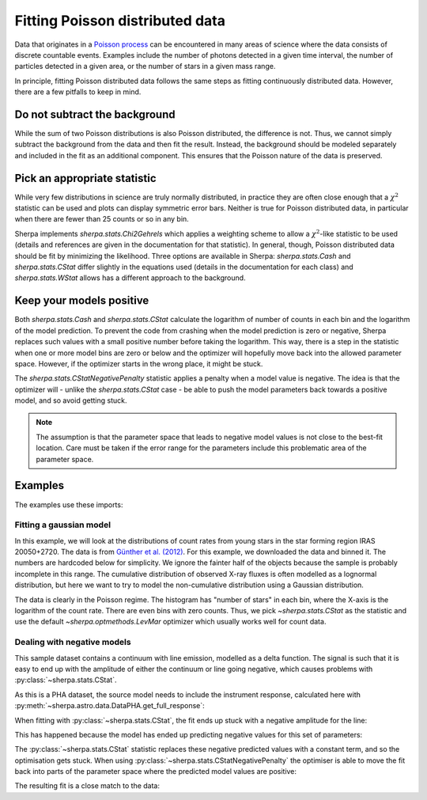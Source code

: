 Fitting Poisson distributed data
================================

Data that originates in a `Poisson process <https://en.wikipedia.org/wiki/Poisson_point_process>`_
can be encountered in many areas of science where the data consists of
discrete countable events. Examples include the number of photons detected
in a given time interval, the number of particles detected in a given
area, or the number of stars in a given mass range.

In principle, fitting Poisson distributed data follows the same steps as fitting
continuously distributed data. However, there are a few pitfalls to keep in mind.

Do not subtract the background
------------------------------
While the sum of two Poisson distributions is also Poisson distributed, the difference
is not. Thus, we cannot simply subtract the background from the data and then fit the result.
Instead, the background should be modeled separately and included in the fit as an additional
component. This ensures that the Poisson nature of the data is preserved.



Pick an appropriate statistic
-----------------------------

While very few distributions in science are truly normally distributed, in practice
they are often close enough that a :math:`\chi^2` statistic can be used and plots can
display symmetric error bars. Neither is true for Poisson distributed data, in particular
when there are fewer than 25 counts or so in any bin.

Sherpa implements `sherpa.stats.Chi2Gehrels` which applies a
weighting scheme to allow a :math:`\chi^2`-like statistic to be used (details and
references are given in the documentation for that statistic).
In general, though, Poisson distributed data should be fit by minimizing the
likelihood. Three options are available in Sherpa:
`sherpa.stats.Cash` and `sherpa.stats.CStat` differ slightly in the equations used (details
in the documentation for each class) and `sherpa.stats.WStat` allows has a different approach
to the background.


Keep your models positive
-------------------------
Both `sherpa.stats.Cash` and `sherpa.stats.CStat` calculate the logarithm
of number of counts in each bin and the logarithm of the model prediction.
To prevent the code from crashing when the model prediction is zero or negative, Sherpa
replaces such values with a small positive number before taking the logarithm.
This way, there is a step in the statistic when one or more model bins are zero or below
and the optimizer will hopefully move back into the allowed parameter space. However, if
the optimizer starts in the wrong place, it might be stuck.

The `sherpa.stats.CStatNegativePenalty` statistic applies a penalty
when a model value is negative. The idea is that the optimizer will -
unlike the `sherpa.stats.CStat` case - be able to push the model
parameters back towards a positive model, and so avoid getting stuck.

.. note::

   The assumption is that the parameter space that leads to negative
   model values is not close to the best-fit location. Care must be
   taken if the error range for the parameters include this
   problematic area of the parameter space.


Examples
--------

.. testsetup::

   >>> import os
   >>> os.chdir(doc_dir + "fit")  # so the load commands below work

The examples use these imports:

.. plot::
    :include-source:
    :context:
    :nofigs:

    >>> import numpy as np
    >>> from sherpa.stats import CStat, CStatNegativePenalty
    >>> from sherpa.optmethods import LevMar, NelderMead
    >>> from sherpa.fit import Fit

Fitting a gaussian model
^^^^^^^^^^^^^^^^^^^^^^^^

In this example, we will look at the distributions of count rates from
young stars in the star forming region IRAS 20050+2720. The data is from
`Günther et al. (2012) <https://ui.adsabs.harvard.edu/abs/2012AJ....144..101G/abstract>`_.
For this example, we downloaded the data and binned it.
The numbers are hardcoded below for simplicity.
We ignore the fainter half of the objects because the sample is probably
incomplete in this range. The cumulative distribution of observed X-ray fluxes
is often modelled as a lognormal distribution, but here we want to try to model
the non-cumulative distribution using a Gaussian distribution.

.. plot::
    :include-source:
    :context:
    :nofigs:

    >>> from sherpa.data import Data1DInt
    >>> hist = np.array([45, 50, 43, 30, 27, 32,  5,  8,  0,  4,  1,  0])
    >>> edges = np.array([-6.5, -6.3, -6.1, -5.9, -5.7, -5.5, -5.3, -5.1, -4.9, -4.7, -4.5,
    ...    -4.3, -4.1])
    >>> xrayflux = Data1DInt('xrayflux', edges[:-1], edges[1:], hist)

The data is clearly in the Poisson regime. The histogram has "number of stars"
in each bin, where the X-axis is the logarithm of the count rate. There are
even bins with zero counts.
Thus, we pick `~sherpa.stats.CStat` as the statistic and use the default
`~sherpa.optmethods.LevMar` optimizer which usually works well for count data.

.. plot::
    :include-source:
    :context:

    >>> from sherpa.models.basic import Gauss1D
    >>> xraydistribution = Gauss1D('xraydistribution')
    >>> xfit = Fit(data=xrayflux, model=xraydistribution, stat=CStat(), method=LevMar())
    >>> xfit.guess()
    >>> print(xfit.fit())
    datasets       = None
    itermethodname = none
    methodname     = levmar
    statname       = cstat
    succeeded      = True
    parnames       = ('xraydistribution.fwhm', 'xraydistribution.pos', 'xraydistribution.ampl')
    parvals        = (1.502103404881948, -6.254572554858249, 235.94188464394244)
    statval        = 24.122296228170086
    istatval       = 60.989781628740936
    dstatval       = 36.86748540057085
    numpoints      = 12
    dof            = 9
    qval           = 0.004112093257497959
    rstat          = 2.6802551364633427
    message        = successful termination
    nfev           = 25

    >>> from sherpa.plot import DataHistogramPlot, ModelHistogramPlot
    >>> dplot = DataHistogramPlot()
    >>> dplot.prepare(xfit.data)
    >>> mplot = ModelHistogramPlot()
    >>> mplot.prepare(xfit.data, xfit.model)
    >>> dplot.plot(linestyle='solid')
    >>> mplot.overplot()

Dealing with negative models
^^^^^^^^^^^^^^^^^^^^^^^^^^^^

This sample dataset contains a continuum with line emission, modelled
as a delta function. The signal is such that it is easy to end up with
the amplitude of either the continuum or line going negative, which
causes problems with :py:class:`~sherpa.stats.CStat`.

.. plot::
    :include-source:
    :context: close-figs

    >>> from sherpa.astro.io import read_pha, read_rmf
    >>> from sherpa.astro.plot import DataPHAPlot
    >>> pha = read_pha("P0112880201R2S005SRSPEC1003.FTZ")
    >>> rmf = read_rmf("P0112880201R2S005RSPMAT1003.FTZ")
    >>> pha.set_rmf(rmf)
    >>> pha.set_analysis("wave")
    >>> pha.notice(11.4, 11.7)
    >>> pha.group_counts(1)
    >>> dplot = DataPHAPlot()
    >>> stat1 = CStat()
    >>> dplot.prepare(pha, stat=stat1)
    >>> dplot.plot(linestyle="-", yerrorbars=True)

As this is a PHA dataset, the source model needs to include the
instrument response, calculated here with
:py:meth:`~sherpa.astro.data.DataPHA.get_full_response`:

.. plot::
    :include-source:
    :context:
    :nofigs:

    >>> from sherpa.models.basic import Const1D, Delta1D
    >>> bkg = Const1D('bkg')
    >>> line = Delta1D('line')
    >>> line.pos.set(11.5467, frozen=True)
    >>> rsp = pha.get_full_response()
    >>> source = rsp(bkg + line)
    >>> method = NelderMead()

When fitting with :py:class:`~sherpa.stats.CStat`, the fit ends up
stuck with a negative amplitude for the line:

.. plot::
    :include-source:
    :context:
    :nofigs:

    >>> bkg.c0 = 7e-4
    >>> line.ampl = 5e-2
    >>> fit1 = Fit(pha, source, stat=stat1, method=method)
    >>> res1 = fit1.fit()
    >>> print(res1.format())
    Method                = neldermead
    Statistic             = cstat
    Initial fit statistic = 116234
    Final fit statistic   = 7976.99 at function evaluation 329
    Data points           = 23
    Degrees of freedom    = 21
    Probability [Q-value] = 0
    Reduced statistic     = 379.857
    Change in statistic   = 108257
       bkg.c0         0.0007
       line.ampl      -1.15

This has happened because the model has ended up predicting negative
values for this set of parameters:

.. plot::
    :include-source:
    :context: close-figs

    >>> from sherpa.astro.plot import ModelPHAHistogram
    >>> mplot = ModelPHAHistogram()
    >>> mplot.prepare(pha, source)
    >>> mplot.plot()

The :py:class:`~sherpa.stats.CStat` statistic replaces these negative
predicted values with a constant term, and so the optimisation gets
stuck. When using :py:class:`~sherpa.stats.CStatNegativePenalty` the
optimiser is able to move the fit back into parts of the parameter
space where the predicted model values are positive:

.. plot::
    :include-source:
    :context:
    :nofigs:

    >>> stat2 = CStatNegativePenalty()
    >>> bkg.c0 = 7e-4
    >>> line.ampl = 5e-2
    >>> fit2 = Fit(pha, source, stat=stat2, method=method)
    >>> res2 = fit2.fit()
    >>> print(res2.format())
    Method                = neldermead
    Statistic             = cstat
    Initial fit statistic = 116234
    Final fit statistic   = 17.816 at function evaluation 445
    Data points           = 23
    Degrees of freedom    = 21
    Probability [Q-value] = 0.660615
    Reduced statistic     = 0.848382
    Change in statistic   = 116216
       bkg.c0         7.69918e-05
       line.ampl      2.83667e-05

The resulting fit is a close match to the data:

.. plot::
    :include-source:
    :context: close-figs

    >>> dplot = DataPHAPlot()
    >>> dplot.prepare(pha, stat=stat2)
    >>> mplot = ModelPHAHistogram()
    >>> mplot.prepare(pha, source)
    >>> dplot.plot(linestyle="-", yerrorbars=True)
    >>> mplot.overplot()

